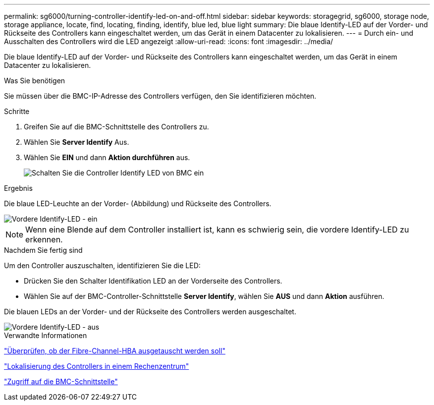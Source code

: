 ---
permalink: sg6000/turning-controller-identify-led-on-and-off.html 
sidebar: sidebar 
keywords: storagegrid, sg6000, storage node, storage appliance, locate, find, locating, finding, identify, blue led, blue light 
summary: Die blaue Identify-LED auf der Vorder- und Rückseite des Controllers kann eingeschaltet werden, um das Gerät in einem Datacenter zu lokalisieren. 
---
= Durch ein- und Ausschalten des Controllers wird die LED angezeigt
:allow-uri-read: 
:icons: font
:imagesdir: ../media/


[role="lead"]
Die blaue Identify-LED auf der Vorder- und Rückseite des Controllers kann eingeschaltet werden, um das Gerät in einem Datacenter zu lokalisieren.

.Was Sie benötigen
Sie müssen über die BMC-IP-Adresse des Controllers verfügen, den Sie identifizieren möchten.

.Schritte
. Greifen Sie auf die BMC-Schnittstelle des Controllers zu.
. Wählen Sie *Server Identify* Aus.
. Wählen Sie *EIN* und dann *Aktion durchführen* aus.
+
image::../media/sg6060_service_identify_turn_on.jpg[Schalten Sie die Controller Identify LED von BMC ein]



.Ergebnis
Die blaue LED-Leuchte an der Vorder- (Abbildung) und Rückseite des Controllers.

image::../media/sg6060_front_panel_service_led_on.jpg[Vordere Identify-LED - ein]


NOTE: Wenn eine Blende auf dem Controller installiert ist, kann es schwierig sein, die vordere Identify-LED zu erkennen.

.Nachdem Sie fertig sind
Um den Controller auszuschalten, identifizieren Sie die LED:

* Drücken Sie den Schalter Identifikation LED an der Vorderseite des Controllers.
* Wählen Sie auf der BMC-Controller-Schnittstelle *Server Identify*, wählen Sie *AUS* und dann *Aktion* ausführen.


Die blauen LEDs an der Vorder- und der Rückseite des Controllers werden ausgeschaltet.

image::../media/sg6060_front_panel_service_led_off.jpg[Vordere Identify-LED - aus]

.Verwandte Informationen
link:verifying-fibre-channel-hba-to-replace.html["Überprüfen, ob der Fibre-Channel-HBA ausgetauscht werden soll"]

link:locating-controller-in-data-center.html["Lokalisierung des Controllers in einem Rechenzentrum"]

link:accessing-bmc-interface-sg6000.html["Zugriff auf die BMC-Schnittstelle"]
